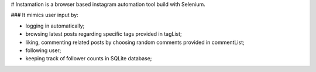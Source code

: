 # Instamation is a browser based instagram automation tool build with Selenium.

### It mimics user input by:

- logging in automatically;
- browsing latest posts regarding specific tags provided in tagList;
- liking, commenting related posts by choosing random comments provided in commentList;
- following user;
- keeping track of follower counts in SQLite database;

